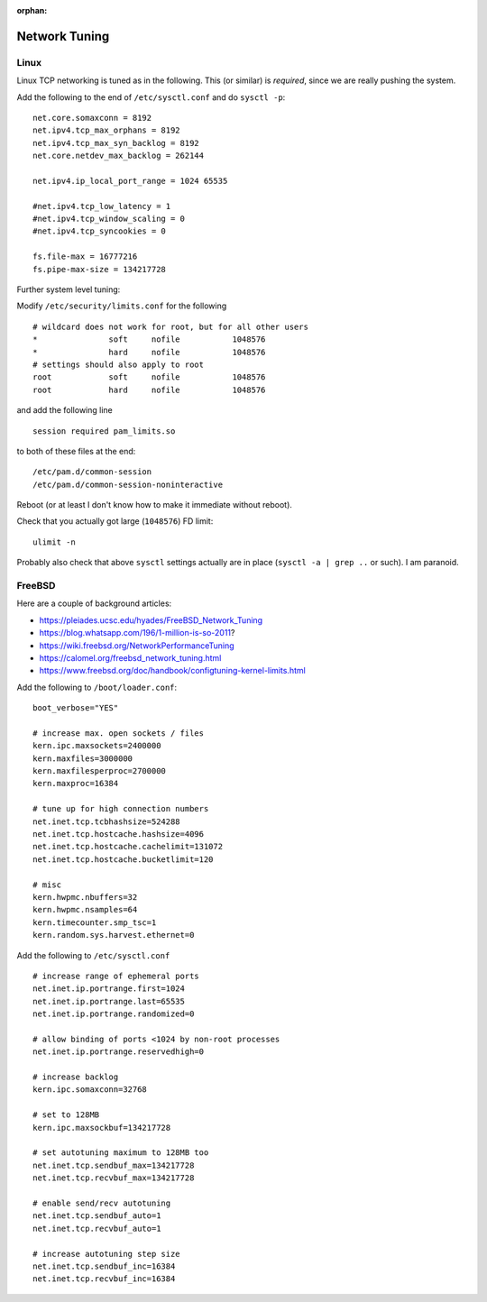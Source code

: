 :orphan:


Network Tuning
==============

Linux
-----

Linux TCP networking is tuned as in the following. This (or similar) is
*required*, since we are really pushing the system.

Add the following to the end of ``/etc/sysctl.conf`` and do
``sysctl -p``:

::

    net.core.somaxconn = 8192
    net.ipv4.tcp_max_orphans = 8192
    net.ipv4.tcp_max_syn_backlog = 8192
    net.core.netdev_max_backlog = 262144

    net.ipv4.ip_local_port_range = 1024 65535

    #net.ipv4.tcp_low_latency = 1
    #net.ipv4.tcp_window_scaling = 0
    #net.ipv4.tcp_syncookies = 0

    fs.file-max = 16777216
    fs.pipe-max-size = 134217728

Further system level tuning:

Modify ``/etc/security/limits.conf`` for the following

::

    # wildcard does not work for root, but for all other users
    *               soft     nofile           1048576
    *               hard     nofile           1048576
    # settings should also apply to root
    root            soft     nofile           1048576
    root            hard     nofile           1048576

and add the following line

::

    session required pam_limits.so

to both of these files at the end:

::

    /etc/pam.d/common-session
    /etc/pam.d/common-session-noninteractive

Reboot (or at least I don't know how to make it immediate without
reboot).

Check that you actually got large (``1048576``) FD limit:

::

    ulimit -n

Probably also check that above ``sysctl`` settings actually are in place
(``sysctl -a | grep ..`` or such). I am paranoid.

FreeBSD
-------

Here are a couple of background articles:

-  https://pleiades.ucsc.edu/hyades/FreeBSD\_Network\_Tuning
-  https://blog.whatsapp.com/196/1-million-is-so-2011?
-  https://wiki.freebsd.org/NetworkPerformanceTuning
-  https://calomel.org/freebsd\_network\_tuning.html
-  https://www.freebsd.org/doc/handbook/configtuning-kernel-limits.html

Add the following to ``/boot/loader.conf``:

::

    boot_verbose="YES"

    # increase max. open sockets / files
    kern.ipc.maxsockets=2400000
    kern.maxfiles=3000000
    kern.maxfilesperproc=2700000
    kern.maxproc=16384

    # tune up for high connection numbers
    net.inet.tcp.tcbhashsize=524288
    net.inet.tcp.hostcache.hashsize=4096
    net.inet.tcp.hostcache.cachelimit=131072
    net.inet.tcp.hostcache.bucketlimit=120

    # misc
    kern.hwpmc.nbuffers=32
    kern.hwpmc.nsamples=64
    kern.timecounter.smp_tsc=1
    kern.random.sys.harvest.ethernet=0

Add the following to ``/etc/sysctl.conf``

::

    # increase range of ephemeral ports
    net.inet.ip.portrange.first=1024
    net.inet.ip.portrange.last=65535
    net.inet.ip.portrange.randomized=0

    # allow binding of ports <1024 by non-root processes
    net.inet.ip.portrange.reservedhigh=0

    # increase backlog
    kern.ipc.somaxconn=32768

    # set to 128MB
    kern.ipc.maxsockbuf=134217728

    # set autotuning maximum to 128MB too
    net.inet.tcp.sendbuf_max=134217728
    net.inet.tcp.recvbuf_max=134217728

    # enable send/recv autotuning
    net.inet.tcp.sendbuf_auto=1
    net.inet.tcp.recvbuf_auto=1

    # increase autotuning step size
    net.inet.tcp.sendbuf_inc=16384
    net.inet.tcp.recvbuf_inc=16384
